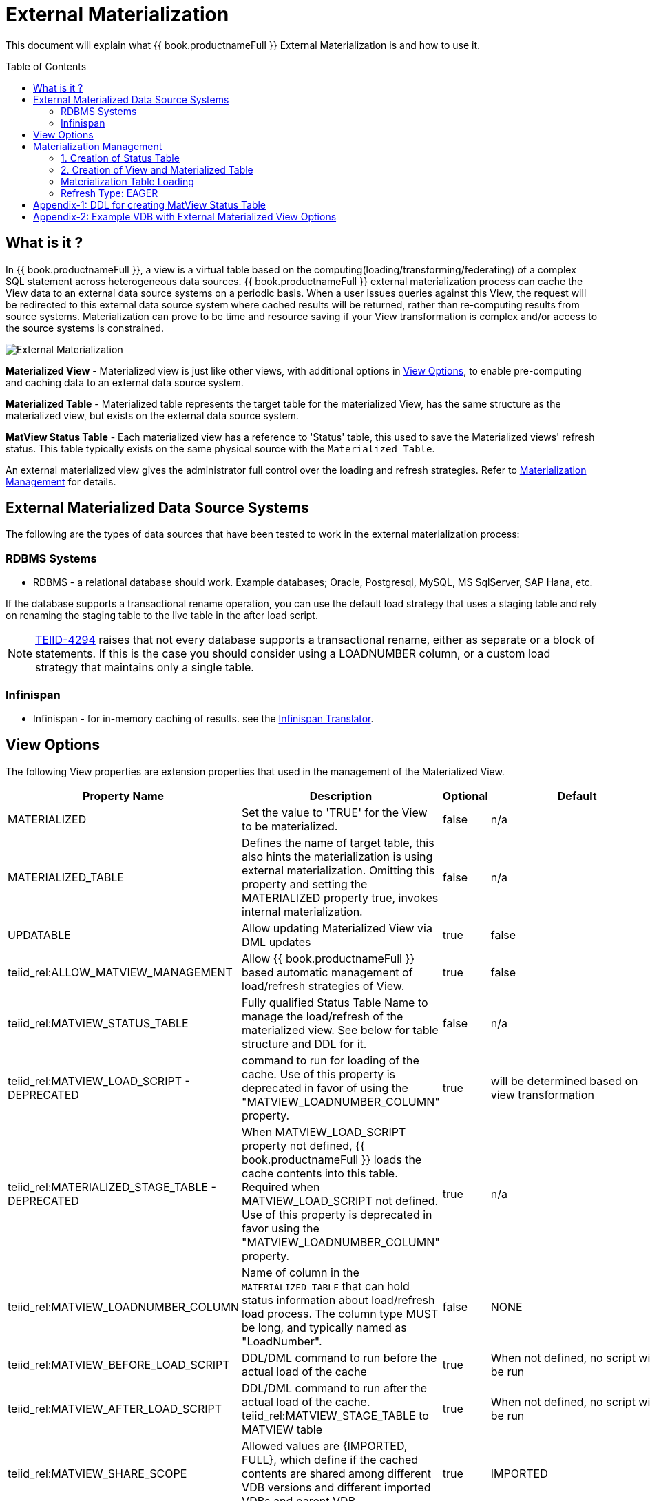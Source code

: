 
:toc:
:toc-placement: preamble

= External Materialization

This document will explain what {{ book.productnameFull }} External Materialization is and how to use it.

== What is it ?

In {{ book.productnameFull }}, a view is a virtual table based on the computing(loading/transforming/federating) of a complex SQL statement across heterogeneous data sources.   {{ book.productnameFull }} external materialization process can cache the View data to an external data source systems on a periodic basis.  When a user issues queries against this View, the request will be redirected to this external data source system where cached results will be returned, rather than re-computing results from source systems. Materialization can prove to be time and resource saving if your View transformation is complex and/or access to the source systems is constrained.

image:images/teiid-external-mat.png[External Materialization]

**Materialized View** - Materialized view is just like other views, with additional options in <<View Options, View Options>>, to enable pre-computing and caching data to an external data source system. 

**Materialized Table** - Materialized table represents the target table for the materialized View, has the same structure as the materialized view, but exists on the external data source system.

**MatView Status Table** - Each materialized view has a reference to  'Status' table, this used to save the Materialized views' refresh status. This table typically exists on the same physical source with the `Materialized Table`.

An external materialized view gives the administrator full control over the loading and refresh strategies. Refer to <<Materialization Management, Materialization Management>> for details.

== External Materialized Data Source Systems

The following are the types of data sources that have been tested to work in the external materialization process:

=== RDBMS Systems

*  RDBMS - a relational database should work.  Example databases; Oracle, Postgresql, MySQL, MS SqlServer, SAP Hana, etc.

If the database supports a transactional rename operation, you can use the default load strategy that uses a staging table and rely on renaming the staging table to the live table in the after load script.

NOTE: https://issues.redhat.com/browse/TEIID-4294[TEIID-4294] raises that not every database supports a transactional rename, either as separate or a block of statements.  
If this is the case you should consider using a LOADNUMBER column, or a custom load strategy that maintains only a single table.

=== Infinispan

*  Infinispan - for in-memory caching of results. see the link:../reference/r_infinispan-translator.adoc[Infinispan Translator].


== View Options

The following View properties are extension properties that used in the management of the Materialized View.

|===
|Property Name |Description |Optional |Default

|MATERIALIZED
|Set the value to 'TRUE' for the View to be materialized.
|false
|n/a

|MATERIALIZED_TABLE
|Defines the name of target table, this also hints the materialization is using external materialization. Omitting this property and setting the MATERIALIZED property true, invokes internal materialization. 
|false
|n/a

|UPDATABLE
|Allow updating Materialized View via DML updates
|true
|false

|teiid_rel:ALLOW_MATVIEW_MANAGEMENT
|Allow {{ book.productnameFull }} based automatic management of load/refresh strategies of View. 
|true
|false

|teiid_rel:MATVIEW_STATUS_TABLE
|Fully qualified Status Table Name to manage the load/refresh of the materialized view. See below for table structure and DDL for it.
|false
|n/a

|teiid_rel:MATVIEW_LOAD_SCRIPT - DEPRECATED
|command to run for loading of the cache. Use of this property is deprecated in favor of using the "MATVIEW_LOADNUMBER_COLUMN" property.
|true		
|will be determined based on view transformation
 
|teiid_rel:MATERIALIZED_STAGE_TABLE - DEPRECATED
|When MATVIEW_LOAD_SCRIPT property not defined, {{ book.productnameFull }} loads the cache contents into this table. Required when MATVIEW_LOAD_SCRIPT not defined. Use of this property is deprecated in favor using the "MATVIEW_LOADNUMBER_COLUMN" property.
|true		
|n/a

|teiid_rel:MATVIEW_LOADNUMBER_COLUMN
|Name of column in the `MATERIALIZED_TABLE` that can hold status information about load/refresh load process. The column type MUST be long, and typically named as "LoadNumber". 
|false
|NONE

|teiid_rel:MATVIEW_BEFORE_LOAD_SCRIPT
|DDL/DML command to run before the actual load of the cache
|true
|When not defined, no script will be run

|teiid_rel:MATVIEW_AFTER_LOAD_SCRIPT
|DDL/DML command to run after the actual load of the cache. 
teiid_rel:MATVIEW_STAGE_TABLE to MATVIEW table
|true
|When not defined, no script will be run

|teiid_rel:MATVIEW_SHARE_SCOPE
|Allowed values are {IMPORTED, FULL}, which define if the cached contents are shared among different VDB versions and different imported VDBs and parent VDB.
|true
|IMPORTED

|teiid_rel:ON_VDB_START_SCRIPT
|DDL/DML command to run start of vdb
|true
|n/a

|teiid_rel:ON_VDB_DROP_SCRIPT
|DDL/DML command to run at VDB un-deploy; typically used for cleaning the cache/status tables. DO NOT use this script to delete the contents of Status table, when cache scope settings are configured for {FULL} scope, *if* another version of the VDB is still active. Deletion of this information will reload the materialization table.
|true
|n/a

|teiid_rel:MATVIEW_ONERROR_ACTION
|Action to be taken when mat view contents are requested but cache is invalid. Allowed values are (THROW_EXCEPTION = throws an exception, IGNORE = ignores the warning and supplied invalidated data, WAIT = waits until the data is refreshed and valid then provides the updated data)
|true
|WAIT

|teiid_rel:MATVIEW_TTL
|time to live in milliseconds. Provide property or cache hint on view transformation - property takes precedence.
|true
|2^63 milliseconds - effectively the table will not refresh, but will be loaded a single time initially

|teiid_rel:MATVIEW_WRITE_THROUGH
|When true {{ book.productnameFull }} will perform both the underlying update and the corresponding update against the materialization target for an insert/update/delete issued against the view.
|true
|false

|teiid_rel:MATVIEW_MAX_STALENESS_PCT
|This property defines the percentage max of staleness allowed before a refresh to the View is invoked. Any double value 0 to 100 is valid value. The _StateCount_ column on Status table is used to keep track of the number of updates, and this value is checked against Cardinality column to calculate the amount of variance. The availability of this property, supercedes the MATVIEW_TTL property interms of when a refresh job triggred to update the contents of the view.
|true
|n/a

|teiid_rel:MATVIEW_POLLING_QUERY
|This property defines a query that must return a single timestamp value.  If the value is greater than the last update time of the materialization table, it will be reloaded.
|true
|n/a

|teiid_rel:MATVIEW_POLLING_INTERVAL
|This property defines the polling interval, in milliseconds, used with the polling query and STALENESS_PCT based refreshes.
|true
|60000


|teiid_rel:MATVIEW_PART_LOAD_COLUMN
|This property defines the partitioned load column.  If specified the default load strategy will be updated to refresh the materialization one partition at a time.  This must specify a column that exists on the view and it must be of a comparable type.  Currently only works with MATVIEW_LOADNUMBER_COLUMN specified.
|true
|n/a

|teiid_rel:MATVIEW_PART_LOAD_VALUES
|If MATVIEW_PART_LOAD_COLUMN is specified, this may be a query expression that returns a single column providing the partition values. e.g. for multi-source you can get the source names via the query "select s.name from (exec sysadmin.schemaSources('schema name')) s"
|true
|the distinct values for the MATVIEW_PART_LOAD_COLUMN selected with option no cache.
|===

TIP: for scripts that need more than one statement executed, use a procedure block BEGIN statement; statement; ... END

IMPORTANT: When a vdb is imported into another vdb, materializied views are automatically shared across these vdbs. The teiid_rel:MATVIEW_SHARE_SCOPE property must be set to 'IMPORTED' or 'FULL' on importing VDB's materialized views to enable sharing across the both vdbs. The below table shows an example of how this property works

For example:
Table A is in VDB X.1 and 
Table C in VDB Y.1
Table A & B in VDB X.2 and imports Y.1
then depending on scope setting the system will cache sharing will work as

|===
|Scope|X.1|Y.1|X.2

|IMPORTED
|A-own copy
|C-Shared w/X.2
|A-own copy,B-own copy,C-Shared from Y.1

|FULL
|A-Shared with/X.*
|C-Shared w/X.2
|A-Shared with/ X,B-Shared w/X,C-Shared from/Y.1
|===

An example View definition with View Options 
----
  CREATE VIEW Person (
    id varchar,
    name varchar,
    dob date,
    PRIMARY KEY (id)
  ) OPTIONS (
    MATERIALIZED 'TRUE', 
    UPDATABLE 'TRUE',
    MATERIALIZED_TABLE 'materialized.PersonCached',
    "teiid_rel:MATVIEW_TTL" 20000,
    "teiid_rel:ALLOW_MATVIEW_MANAGEMENT" 'true',
    "teiid_rel:MATVIEW_LOADNUMBER_COLUMN" 'LoadNumber',
    "teiid_rel:MATVIEW_STATUS_TABLE" 'materialized.status'
  )
  AS
    SELECT p.id, p.name, p.dob FROM Source.Person AS p;
----

== Materialization Management
When designing Views, you can define additional metadata and extension properties(refer to above section) on the views to control the loading and refreshing of external materialization cache. This option provides a limited, but a powerful way to manage the materialization views. Below we will list steps need to take to configure a View to be materialized.

=== 1. Creation of Status Table
To manage and report the loading and refreshing activity of materialization of the view, a *Materialized Table* and *Status Table* need be be defined in one of the source models in the VDB. Create these tables on the physical database, before you deploy the VDB.

The below defines the DDL for creating the Status table. 

[source,sql]
----
CREATE TABLE status
(
  VDBName varchar(50) not null,
  VDBVersion varchar(50) not null,
  SchemaName varchar(50) not null,
  Name varchar(256) not null,
  TargetSchemaName varchar(50),
  TargetName varchar(256) not null,
  Valid boolean not null,
  LoadState varchar(25) not null,
  Cardinality long,
  Updated timestamp not null,
  LoadNumber long not null,
  NodeName varchar(25) not null,
  StaleCount long,
  PRIMARY KEY (VDBName, VDBVersion, SchemaName, Name)
);
----

<<Appendix-1: DDL for creating MatView Status Table, Appendix-1: DDL for creating MatView Status Table>> contains a series of verified schemas against different RDBMS sources. These can be modified to suit your database, please make sure the names and data types match exactly.

WARNING: Some databases, such as MySQL with the InnoDB backend, may not allow a large primary key such as the one for the status table.  If you experience this, you should consider making the field sizes shorter (such as the table name), using a different database to hold the status, or using a smaller index (for example just over vdbname and vdbversion).

Description Status table: 
|===
|Column Name|Description

|VDBName
|Name of VDB

|VDBVersion
|Version of VDB

|SchemaName
|View's Schema 

|TargetSchemaName
|Schema name of materialization Table 

|TargetName
|Name of materialization Table 

|Valid
|true when view materialization contents are valid; false otherwise 

|LoadState
|Status of the View; LOADING, LOADED, FAILED_LOAD. During the materialization load, this status is set to LOADING, depending upon the success or failure either LOADED or FAILED_LOAD is set. 

|Cardinality
|Number of rows loaded 

|Updated
|Time stamp when the last update occurred on the materialization contents

|LoadNumber
|Counter to keep track of number of updates to the materialization contents

|NodeName
|Node name, which updated the materialization contents last

|StaleCount
|Number updates counted against View, based on source table changes when using LAZY-SNAPSHOT strategy.
 
|===

=== 2. Creation of View and Materialized Table

Define the View and its transformation a VDB's model/schema. Then provide the extension properties on the View as defined in <<View Options, View Options>>

Set the `MATERIALIZED` to 'TRUE' and the `MATERIALIZED_TABLE` point to a target table is necessary for external materialization, `UPDATABLE` is optional, set it to 'TRUE' if want the external materialized view be updatable, this must be set to true, if you want to issue incremental eager updates to the view. Define the TTL to define the load/refresh semantics.

In an another *PHYSICAL* model in the VDB (where the Status table defined), define the Materialized table, where the *Materialized Table* should have the same structure as View it is representing, with additional "LoadNumber" column with "long" data type.

Once a View, which is defined with the above properties, is deployed, the following sequence of events will take place:

TIP: Example VDB based on DDL is defined below for reference. 

=== Materialization Table Loading

Upon deployment of the VDB to the {{ book.productnameFull }} server, link:../reference/r_sysadmin-schema.adoc#_sysadmin_loadmatview[SYSADMIN.loadMatView] used to perform a complete refresh of materialized table, this procedure reads the extension properties defined from <<View Options, View Options>> to customize the load. The following describes the sequence of events that occur inside this procedure

1. Inserts/updates an entry in `teiid_rel:MATVIEW_STATUS_TABLE`, which indicates that the cache is being loaded.
2. Executes `teiid_rel:MATVIEW_BEFORE_LOAD_SCRIPT` if defined.
3. Runs a query to load the cache contents. This makes use of View's transformation to load the contents.
4. Executes `teiid_rel:MATVIEW_AFTER_LOAD_SCRIPT` if defined.
5. Updates `teiid_rel:MATVIEW_STATUS_TABLE` entry to set materialized view status status to "LOADED" and valid. If failure happens it will be marked as such.

TIP: The start/stop scripts are not cluster aware - that is they will run on each cluster member as the VDB is deployed. When deploying into a clustered environment, the scripts should be written in such a way as to be cluster safe.

Once the first load of the materialized view, the update/refresh of the this View is controlled by the extension property "MATVIEW_TTL" or "MATVIEW_MAX_STALENESS_PCT". Currently there are three different refresh types allowed

==== Refresh Type: TTL Based SNAPSHOT
Based on the MATVIEW_TTL extension property defined on View, when the time configured is elapsed from the time of finish of loading the View, the whole view is reloaded automatically if the "ALLOW_MATVIEW_MANAGEMENT" property is set to true. If the contents are externally managed additional properties are required. Note, that "MATVIEW_MAX_STALENESS_PCT" is not provided in this case.

==== Refresh Type: LAZY SNAPSHOT
This is similar to TTL Based SNAPSHOT, but differs as to what triggers the reload of the view. Every source table update(s) is captured in the Status table's StaleCount column as single updated event, and when this updated count reaches or exceeds the defined "MATVIEW_MAX_STALENESS_PCT" value, then a full refresh is triggered.  
The values of StaleCount/Cardinality are used to calculate the percent of variance to invoke the trigger for refresh. Also note this refresh type only applies when view is materialized to external sources. `SYSADMIN.updateStaleCount` procedure is used to increment the StaleCount counter. When integrated with CDC technologies like Debezium (new feature coming..) this procedure is called automatically. 

=== Refresh Type: EAGER

When a view refresh type is defined as "EAGER", the very first time the contents if the materialized view are loaded similar to that of other types using the `SYSADMIN.loadMatView` procedure upon the deployment of the VDB. However, once the contents are loaded, 
link:../reference/r_sysadmin-schema.adoc#_sysadmin_updatematview[SYSADMIN.updateMatView] can be used to perform a eager incremental update based on any criteria provided. If you know that certain data points in the source system were changed after last full refresh of the materialized view, you can call this procedure with a criteria based on the view that cover those changed values, and this procedure will update only those affected rows in the materialized table instead of doing full snapshot update. This can save lot of time and resources and also keeps your view materialization cache upto date with source system changes. 

Note: This script is not invoked automatically by {{ book.productnameFull }}, as the source update events may be occurring outside of {{ book.productnameFull }}. This procedure needs to be invoked by user, when he/she knows that there is change in the source systems. When CDC technologies like Debezium is used (new feature coming..), this procedure can be automatically invoked to keep the the View contents fresh.  

== Appendix-1: DDL for creating MatView Status Table

[source,sql]
.*h2*
----
CREATE TABLE status
(
  VDBName varchar(50) not null,
  VDBVersion varchar(50) not null,
  SchemaName varchar(50) not null,
  Name varchar(256) not null,
  TargetSchemaName varchar(50),
  TargetName varchar(256) not null,
  Valid boolean not null,
  LoadState varchar(25) not null,
  Cardinality long,
  Updated timestamp not null,
  LoadNumber long not null,
  NodeName varchar(25) not null,
  StaleCount long,
  PRIMARY KEY (VDBName, VDBVersion, SchemaName, Name)
);
----

[source,sql]
.*MariaDB*
----
CREATE TABLE status
(
  VDBName varchar(50) not null,
  VDBVersion varchar(50) not null,
  SchemaName varchar(50) not null,
  Name varchar(256) not null,
  TargetSchemaName varchar(50),
  TargetName varchar(256) not null,
  Valid boolean not null,
  LoadState varchar(25) not null,
  Cardinality bigint,
  Updated timestamp not null,
  LoadNumber bigint not null,
  NodeName varchar(25) not null,
  StaleCount bigint,
  PRIMARY KEY (VDBName, VDBVersion, SchemaName, Name)
);
----

== Appendix-2: Example VDB with External Materialized View Options

The below VDB defines three models, one "Source" model that defines your source database where your business data is in, "ViewModel" defines a "Person" view which is derived from subset of the data from your table in the "Source" model's table(s). Note that view table also marked with few extension properties to allow external materialization. The "materialized" model defines a source database model, where it has a table with exact table structure as the ViewModel's materialized view with additional column called "LoadNumber". Note the "materialized table also contains the "status" table. Both these tables must be created manually on the source database before VDB is deployed to the server. The example below uses TTL_SNAPSHOT based refresh.

[source,xml]
----
<?xml version="1.0" encoding="UTF-8" standalone="yes"?>
<vdb name="example" version="1">
    <model name="Source">
        <source name="source" translator-name="h2" connection-jndi-name="java:/my-ds" />
    </model>
    
    <model name="ViewModel" type="VIRTUAL">
        <metadata type="DDL"><![CDATA[        
          CREATE VIEW Person (
            id varchar,
            name varchar,
            dob date,
            PRIMARY KEY (id)
          ) OPTIONS (
            MATERIALIZED 'TRUE', UPDATABLE 'TRUE',         
            MATERIALIZED_TABLE 'materialized.PersonCached', 
            "teiid_rel:MATVIEW_TTL" 20000,
            "teiid_rel:ALLOW_MATVIEW_MANAGEMENT" 'true', 
            "teiid_rel:MATVIEW_LOADNUMBER_COLUMN" 'LoadNumber',
            "teiid_rel:MATVIEW_STATUS_TABLE" 'materialized.status' 
          )
          AS
            SELECT p.id, p.name, p.dob FROM Source.Person AS p;                
        ]]>
        </metadata>
    </model>

    <model name="materialized" type="PHYSICAL">
        <source name="matview" translator-name="h2" connection-jndi-name="java:/matview-ds" />
        <metadata type="DDL"><![CDATA[        
          CREATE VIEW PersonCached (
            id varchar,
            name varchar,
            dob date,
            LoadNumber long,
            PRIMARY KEY (id)
          );
          CREATE TABLE status (
            VDBName varchar(50) not null,
            VDBVersion varchar(50) not null,
            SchemaName varchar(50) not null,
            Name varchar(256) not null,
            TargetSchemaName varchar(50),
            TargetName varchar(256) not null,
            Valid boolean not null,
            LoadState varchar(25) not null,
            Cardinality long,
            Updated timestamp not null,
            LoadNumber long not null,
            NodeName varchar(25) not null,
            StaleCount long,
            PRIMARY KEY (VDBName, VDBVersion, SchemaName, Name)
          ) OPTIONS (UPDATABLE true);          
        ]]>
        </metadata>
    </model>
</vdb>
----

